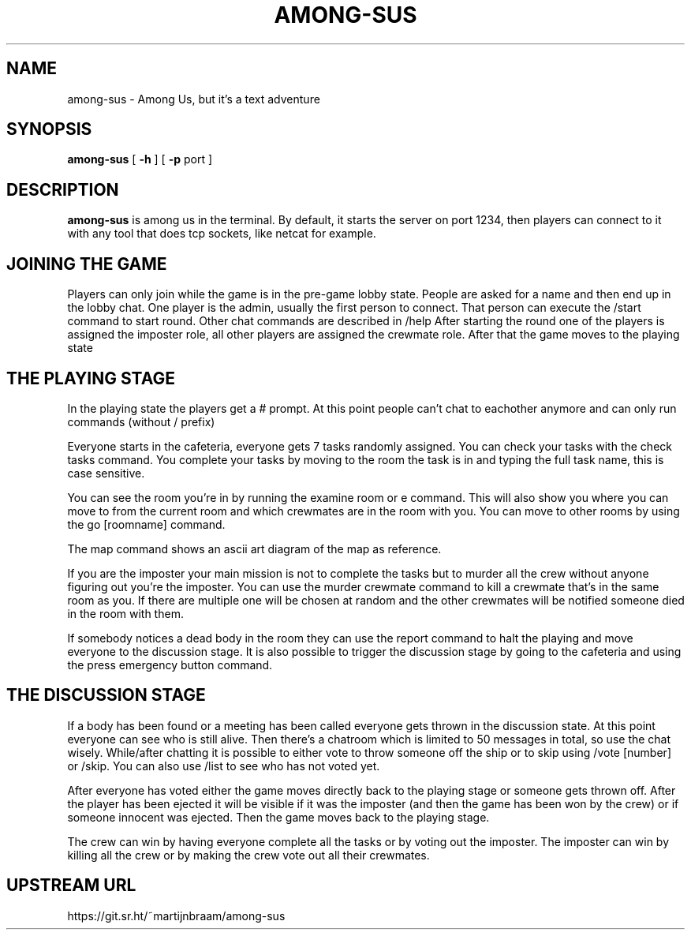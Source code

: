 .TH AMONG-SUS 6 "November 2, 2022"
.SH NAME
among-sus \- Among Us, but it's a text adventure
.SH SYNOPSIS
.B among-sus
[
.B \-h
]
[
.B \-p
port ]
.SH DESCRIPTION
.B among-sus
is among us in the terminal. By default, it starts the server on port
1234, then players can connect to it with any tool that does tcp
sockets, like netcat for example.
.SH JOINING THE GAME
Players can only join while the game is in the pre-game lobby state. People are asked for a name and then end up in the lobby chat. One player is the admin, usually the first person to connect. That person can execute the /start command to start round. Other chat commands are described in /help
After starting the round one of the players is assigned the imposter role, all other players are assigned the crewmate role. After that the game moves to the playing state
.SH THE PLAYING STAGE
In the playing state the players get a # prompt. At this point people can't chat to eachother anymore and can only run commands (without / prefix)

Everyone starts in the cafeteria, everyone gets 7 tasks randomly assigned. You can check your tasks with the check tasks command. You complete your tasks by moving to the room the task is in and typing the full task name, this is case sensitive.

You can see the room you're in by running the examine room or e command. This will also show you where you can move to from the current room and which crewmates are in the room with you. You can move to other rooms by using the go [roomname] command.

The map command shows an ascii art diagram of the map as reference.

If you are the imposter your main mission is not to complete the tasks but to murder all the crew without anyone figuring out you're the imposter. You can use the murder crewmate command to kill a crewmate that's in the same room as you. If there are multiple one will be chosen at random and the other crewmates will be notified someone died in the room with them.

If somebody notices a dead body in the room they can use the report command to halt the playing and move everyone to the discussion stage. It is also possible to trigger the discussion stage by going to the cafeteria and using the press emergency button command.
.SH THE DISCUSSION STAGE
If a body has been found or a meeting has been called everyone gets thrown in the discussion state. At this point everyone can see who is still alive. Then there's a chatroom which is limited to 50 messages in total, so use the chat wisely. While/after chatting it is possible to either vote to throw someone off the ship or to skip using /vote [number] or /skip. You can also use /list to see who has not voted yet.

After everyone has voted either the game moves directly back to the playing stage or someone gets thrown off. After the player has been ejected it will be visible if it was the imposter (and then the game has been won by the crew) or if someone innocent was ejected. Then the game moves back to the playing stage.

The crew can win by having everyone complete all the tasks or by voting out the imposter. The imposter can win by killing all the crew or by making the crew vote out all their crewmates.
.SH UPSTREAM URL
https://git.sr.ht/~martijnbraam/among-sus
